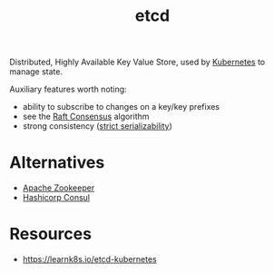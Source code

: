 :PROPERTIES:
:ID:       3568f42c-6e48-4d10-8249-c95c080a975c
:END:
#+title: etcd
#+filetags: :database:

Distributed, Highly Available Key Value Store, used by [[id:c2072565-787a-4cea-9894-60fad254f61d][Kubernetes]] to manage state.

Auxiliary features worth noting:
 - ability to subscribe to changes on a key/key prefixes
 - see the [[id:327ebe76-4fd6-47d4-b053-94e380937c6d][Raft Consensus]] algorithm
 - strong consistency ([[https://jepsen.io/consistency/models/strict-serializable][strict serializability]])
* Alternatives
 - [[https://zookeeper.apache.org/][Apache Zookeeper]]
 - [[https://www.consul.io/][Hashicorp Consul]]
* Resources
 - https://learnk8s.io/etcd-kubernetes
